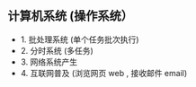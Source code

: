 ** 计算机系统 (操作系统）

   - 1. 批处理系统  (单个任务批次执行)
   - 2. 分时系统 (多任务)
   - 3. 网络系统产生
   - 4. 互联网普及  (浏览网页 web , 接收邮件 email) 
      
